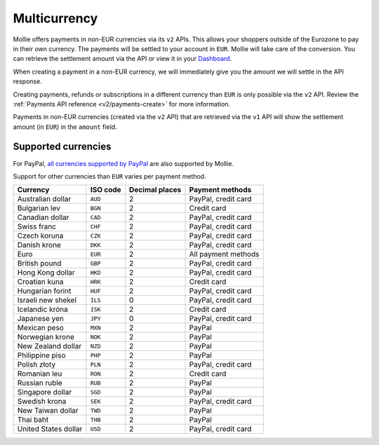 .. _guides/multicurrency:

Multicurrency
=============
Mollie offers payments in non-EUR currencies via its ``v2`` APIs. This allows your shoppers outside of the
Eurozone to pay in their own currency. The payments will be settled to your account in ``EUR``. Mollie will take care of
the conversion. You can retrieve the settlement amount via the API or view it in your
`Dashboard <https://www.mollie.com/dashboard>`_.

When creating a payment in a non-EUR currency, we will immediately give you the amount we will settle in the API
response.

Creating payments, refunds or subscriptions in a different currency than ``EUR`` is only possible via the ``v2`` API.
Review the :ref:`Payments API reference <v2/payments-create>` for more information.

Payments in non-EUR currencies (created via the ``v2`` API) that are retrieved via the ``v1`` API will show the
settlement amount (in ``EUR``) in the ``amount`` field.

Supported currencies
--------------------
For PayPal, `all currencies supported by PayPal <https://developer.paypal.com/docs/classic/api/currency_codes/>`_ are
also supported by Mollie.

Support for other currencies than ``EUR`` varies per payment method.

==================== ======== ============== ===================
Currency             ISO code Decimal places  Payment methods   
==================== ======== ============== ===================
Australian dollar    ``AUD``               2 PayPal, credit card
Bulgarian lev        ``BGN``               2 Credit card        
Canadian dollar      ``CAD``               2 PayPal, credit card
Swiss franc          ``CHF``               2 PayPal, credit card
Czech koruna         ``CZK``               2 PayPal, credit card
Danish krone         ``DKK``               2 PayPal, credit card
Euro                 ``EUR``               2 All payment methods
British pound        ``GBP``               2 PayPal, credit card
Hong Kong dollar     ``HKD``               2 PayPal, credit card
Croatian kuna        ``HRK``               2 Credit card        
Hungarian forint     ``HUF``               2 PayPal, credit card
Israeli new shekel   ``ILS``               0 PayPal, credit card
Icelandic króna      ``ISK``               2 Credit card        
Japanese yen         ``JPY``               0 PayPal, credit card
Mexican peso         ``MXN``               2 PayPal             
Norwegian krone      ``NOK``               2 PayPal             
New Zealand dollar   ``NZD``               2 PayPal             
Philippine piso      ``PHP``               2 PayPal             
Polish złoty         ``PLN``               2 PayPal, credit card
Romanian leu         ``RON``               2 Credit card        
Russian ruble        ``RUB``               2 PayPal             
Singapore dollar     ``SGD``               2 PayPal             
Swedish krona        ``SEK``               2 PayPal, credit card
New Taiwan dollar    ``TWD``               2 PayPal             
Thai baht            ``THB``               2 PayPal             
United States dollar ``USD``               2 PayPal, credit card
==================== ======== ============== ===================
